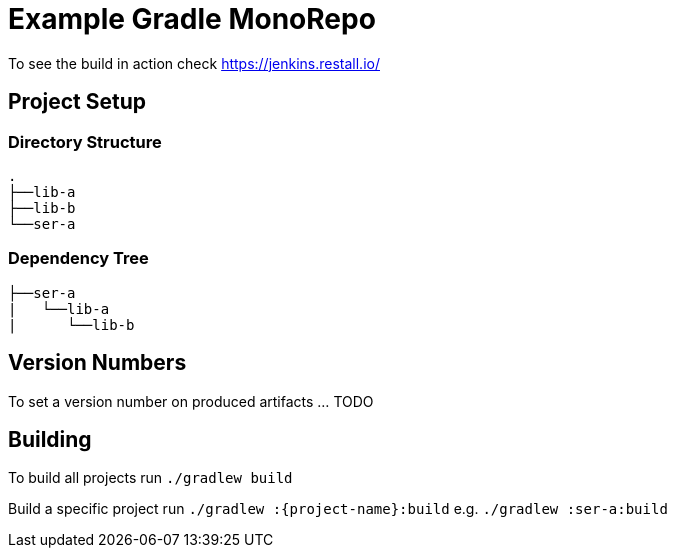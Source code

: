 # Example Gradle MonoRepo

To see the build in action check https://jenkins.restall.io/

## Project Setup

### Directory Structure
```
.
├──lib-a
├──lib-b
└──ser-a
```

### Dependency Tree
```
├──ser-a
|   └──lib-a
|      └──lib-b
```

## Version Numbers

To set a version number on produced artifacts ... TODO

## Building

To build all projects run `./gradlew build`

Build a specific project run `./gradlew :{project-name}:build` e.g. `./gradlew :ser-a:build`


